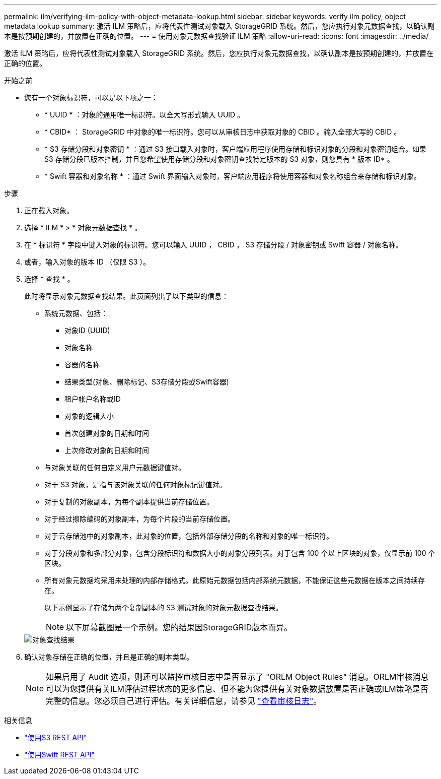 ---
permalink: ilm/verifying-ilm-policy-with-object-metadata-lookup.html 
sidebar: sidebar 
keywords: verify ilm policy, object metadata lookup 
summary: 激活 ILM 策略后，应将代表性测试对象载入 StorageGRID 系统。然后，您应执行对象元数据查找，以确认副本是按预期创建的，并放置在正确的位置。 
---
= 使用对象元数据查找验证 ILM 策略
:allow-uri-read: 
:icons: font
:imagesdir: ../media/


[role="lead"]
激活 ILM 策略后，应将代表性测试对象载入 StorageGRID 系统。然后，您应执行对象元数据查找，以确认副本是按预期创建的，并放置在正确的位置。

.开始之前
* 您有一个对象标识符，可以是以下项之一：
+
** * UUID * ：对象的通用唯一标识符。以全大写形式输入 UUID 。
** * CBID* ： StorageGRID 中对象的唯一标识符。您可以从审核日志中获取对象的 CBID 。输入全部大写的 CBID 。
** * S3 存储分段和对象密钥 * ：通过 S3 接口载入对象时，客户端应用程序使用存储和标识对象的分段和对象密钥组合。如果 S3 存储分段已版本控制，并且您希望使用存储分段和对象密钥查找特定版本的 S3 对象，则您具有 * 版本 ID* 。
** * Swift 容器和对象名称 * ：通过 Swift 界面输入对象时，客户端应用程序将使用容器和对象名称组合来存储和标识对象。




.步骤
. 正在载入对象。
. 选择 * ILM * > * 对象元数据查找 * 。
. 在 * 标识符 * 字段中键入对象的标识符。您可以输入 UUID ， CBID ， S3 存储分段 / 对象密钥或 Swift 容器 / 对象名称。
. 或者，输入对象的版本 ID （仅限 S3 ）。
. 选择 * 查找 * 。
+
此时将显示对象元数据查找结果。此页面列出了以下类型的信息：

+
** 系统元数据、包括：
+
*** 对象ID (UUID)
*** 对象名称
*** 容器的名称
*** 结果类型(对象、删除标记、S3存储分段或Swift容器)
*** 租户帐户名称或ID
*** 对象的逻辑大小
*** 首次创建对象的日期和时间
*** 上次修改对象的日期和时间


** 与对象关联的任何自定义用户元数据键值对。
** 对于 S3 对象，是指与该对象关联的任何对象标记键值对。
** 对于复制的对象副本，为每个副本提供当前存储位置。
** 对于经过擦除编码的对象副本，为每个片段的当前存储位置。
** 对于云存储池中的对象副本，此对象的位置，包括外部存储分段的名称和对象的唯一标识符。
** 对于分段对象和多部分对象，包含分段标识符和数据大小的对象分段列表。对于包含 100 个以上区块的对象，仅显示前 100 个区块。
** 所有对象元数据均采用未处理的内部存储格式。此原始元数据包括内部系统元数据，不能保证这些元数据在版本之间持续存在。


+
以下示例显示了存储为两个复制副本的 S3 测试对象的对象元数据查找结果。

+

NOTE: 以下屏幕截图是一个示例。您的结果因StorageGRID版本而异。

+
image::../media/object_lookup_results.png[对象查找结果]

. 确认对象存储在正确的位置，并且是正确的副本类型。
+

NOTE: 如果启用了 Audit 选项，则还可以监控审核日志中是否显示了 "ORLM Object Rules" 消息。ORLM审核消息可以为您提供有关ILM评估过程状态的更多信息、但不能为您提供有关对象数据放置是否正确或ILM策略是否完整的信息。您必须自己进行评估。有关详细信息，请参见 link:../audit/index.html["查看审核日志"]。



.相关信息
* link:../s3/index.html["使用S3 REST API"]
* link:../swift/index.html["使用Swift REST API"]

